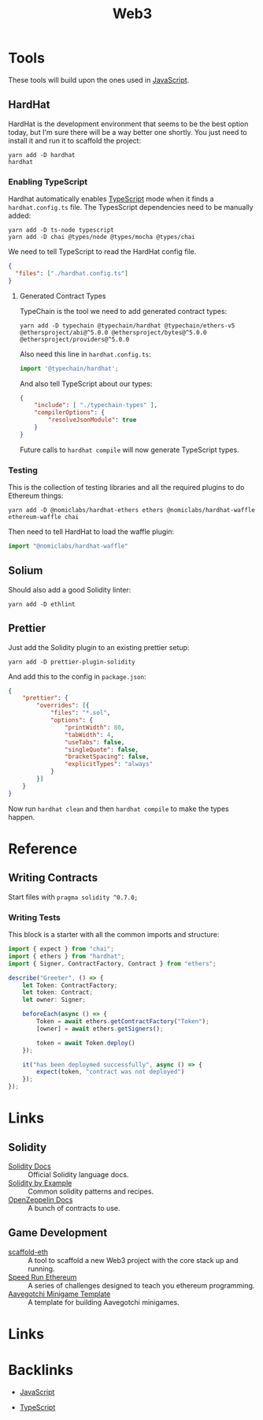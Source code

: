 #+title: Web3
#+description: I'm starting to dabble in blockchain programming. Since Web3 is still web programming, it involves wrangling a shit load of dependencies.
#+slug: web3
#+tags[]: public programming web blockchain
#+type: garden
#+lastmod: 2022-05-12 10:28:04.338450587 -0400 EDT
* Tools
These tools will build upon the ones used in [[/garden/javascript][JavaScript]].

** HardHat
HardHat is the development environment that seems to be the best option today, but I'm sure there will be a way better one shortly. You just need to install it and run it to scaffold the project:

#+BEGIN_SRC
yarn add -D hardhat
hardhat
#+END_SRC

*** Enabling TypeScript
Hardhat automatically enables [[/garden/typescript][TypeScript]] mode when it finds a ~hardhat.config.ts~ file. The TypesScript dependencies need to be manually added:

#+BEGIN_SRC
yarn add -D ts-node typescript
yarn add -D chai @types/node @types/mocha @types/chai
#+END_SRC

We need to tell TypeScript to read the HardHat config file.

#+BEGIN_SRC json
{
  "files": ["./hardhat.config.ts"]
}
#+END_SRC

**** Generated Contract Types
TypeChain is the tool we need to add generated contract types:

#+BEGIN_SRC shell
yarn add -D typechain @typechain/hardhat @typechain/ethers-v5 @ethersproject/abi@^5.0.0 @ethersproject/bytes@^5.0.0 @ethersproject/providers@^5.0.0
#+END_SRC

Also need this line in ~hardhat.config.ts~:

#+BEGIN_SRC typescript
import '@typechain/hardhat';
#+END_SRC

And also tell TypeScript about our types:

#+BEGIN_SRC json
{
    "include": [ "./typechain-types" ],
    "compilerOptions": {
        "resolveJsonModule": true
    }
}
#+END_SRC

Future calls to ~hardhat compile~ will now generate TypeScript types.


*** Testing
This is the collection of testing libraries and all the required plugins to do Ethereum things:

#+BEGIN_SRC
yarn add -D @nomiclabs/hardhat-ethers ethers @nomiclabs/hardhat-waffle ethereum-waffle chai
#+END_SRC

Then need to tell HardHat to load the waffle plugin:

#+BEGIN_SRC typescript
import "@nomiclabs/hardhat-waffle"
#+END_SRC

** Solium
Should also add a good Solidity linter:

#+BEGIN_SRC
yarn add -D ethlint
#+END_SRC

** Prettier
Just add the Solidity plugin to an existing prettier setup:

#+BEGIN_SRC
yarn add -D prettier-plugin-solidity
#+END_SRC

And add this to the config in ~package.json~:

#+BEGIN_SRC json
{
    "prettier": {
        "overrides": [{
            "files": "*.sol",
            "options": {
                "printWidth": 80,
                "tabWidth": 4,
                "useTabs": false,
                "singleQuote": false,
                "bracketSpacing": false,
                "explicitTypes": "always"
            }
        }]
    }
}
#+END_SRC

Now run ~hardhat clean~ and then ~hardhat compile~ to make the types happen.

* Reference
** Writing Contracts
Start files with ~pragma solidity ^0.7.0;~

*** Writing Tests
This block is a starter with all the common imports and structure:

#+BEGIN_SRC typescript
import { expect } from "chai";
import { ethers } from "hardhat";
import { Signer, ContractFactory, Contract } from "ethers";

describe("Greeter", () => {
    let Token: ContractFactory;
    let token: Contract;
    let owner: Signer;

    beforeEach(async () => {
        Token = await ethers.getContractFactory("Token");
        [owner] = await ethers.getSigners();

        token = await Token.deploy()
    });

    it("has been deploymed successfully", async () => {
        expect(token, "contract was not deployed")
    });
});
#+END_SRC

* Links
** Solidity
- [[https://docs.soliditylang.org/][Solidity Docs]] :: Official Solidity language docs.
- [[https://solidity-by-example.org/][Solidity by Example]] :: Common solidity patterns and recipes.
- [[https://docs.openzeppelin.com/][OpenZeppelin Docs]] :: A bunch of contracts to use.
** Game Development
- [[https://github.com/scaffold-eth/scaffold-eth][scaffold-eth]] :: A tool to scaffold a new Web3 project with the core stack up and running.
- [[https://speedrunethereum.com/][Speed Run Ethereum]] :: A series of challenges designed to teach you ethereum programming.
- [[https://github.com/aavegotchi/aavegotchi-minigame-template][Aavegotchi Minigame Template]] :: A template for building Aavegotchi minigames.
* Links


* Backlinks

- [[/garden/javascript][JavaScript]]

- [[/garden/typescript][TypeScript]]


